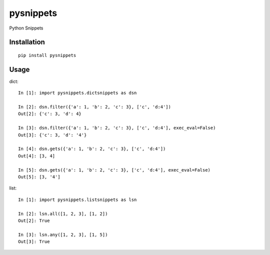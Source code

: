 ==========
pysnippets
==========

Python Snippets

Installation
============

::

    pip install pysnippets


Usage
=====

dict::

    In [1]: import pysnippets.dictsnippets as dsn

    In [2]: dsn.filter({'a': 1, 'b': 2, 'c': 3}, ['c', 'd:4'])
    Out[2]: {'c': 3, 'd': 4}

    In [3]: dsn.filter({'a': 1, 'b': 2, 'c': 3}, ['c', 'd:4'], exec_eval=False)
    Out[3]: {'c': 3, 'd': '4'}

    In [4]: dsn.gets({'a': 1, 'b': 2, 'c': 3}, ['c', 'd:4'])
    Out[4]: [3, 4]

    In [5]: dsn.gets({'a': 1, 'b': 2, 'c': 3}, ['c', 'd:4'], exec_eval=False)
    Out[5]: [3, '4']


list::

    In [1]: import pysnippets.listsnippets as lsn

    In [2]: lsn.all([1, 2, 3], [1, 2])
    Out[2]: True

    In [3]: lsn.any([1, 2, 3], [1, 5])
    Out[3]: True

